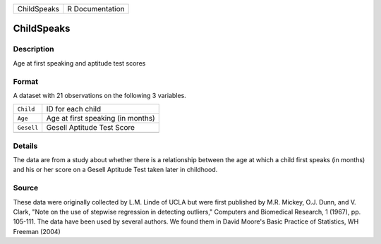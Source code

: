 +-------------+-----------------+
| ChildSpeaks | R Documentation |
+-------------+-----------------+

ChildSpeaks
-----------

Description
~~~~~~~~~~~

Age at first speaking and aptitude test scores

Format
~~~~~~

A dataset with 21 observations on the following 3 variables.

+------------+-----------------------------------+
| ``Child``  | ID for each child                 |
+------------+-----------------------------------+
| ``Age``    | Age at first speaking (in months) |
+------------+-----------------------------------+
| ``Gesell`` | Gesell Aptitude Test Score        |
+------------+-----------------------------------+
|            |                                   |
+------------+-----------------------------------+

Details
~~~~~~~

The data are from a study about whether there is a relationship between
the age at which a child first speaks (in months) and his or her score
on a Gesell Aptitude Test taken later in childhood.

Source
~~~~~~

These data were originally collected by L.M. Linde of UCLA but were
first published by M.R. Mickey, O.J. Dunn, and V. Clark, "Note on the
use of stepwise regression in detecting outliers," Computers and
Biomedical Research, 1 (1967), pp. 105-111. The data have been used by
several authors. We found them in David Moore's Basic Practice of
Statistics, WH Freeman (2004)
